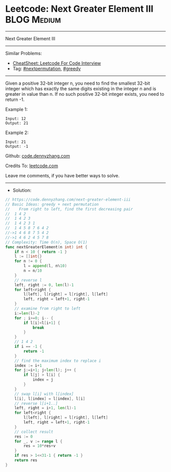 * Leetcode: Next Greater Element III                            :BLOG:Medium:
#+STARTUP: showeverything
#+OPTIONS: toc:nil \n:t ^:nil creator:nil d:nil
:PROPERTIES:
:type:     nextpermutation, greedy
:END:
---------------------------------------------------------------------
Next Greater Element III
---------------------------------------------------------------------
#+BEGIN_HTML
<a href="https://github.com/dennyzhang/code.dennyzhang.com/tree/master/problems/next-greater-element-iii"><img align="right" width="200" height="183" src="https://www.dennyzhang.com/wp-content/uploads/denny/watermark/github.png" /></a>
#+END_HTML
Similar Problems:
- [[https://cheatsheet.dennyzhang.com/cheatsheet-leetcode-A4][CheatSheet: Leetcode For Code Interview]]
- Tag: [[https://code.dennyzhang.com/followup-nextpermutation][#nextpermutation]], [[https://code.dennyzhang.com/review-greedy][#greedy]]
---------------------------------------------------------------------
Given a positive 32-bit integer n, you need to find the smallest 32-bit integer which has exactly the same digits existing in the integer n and is greater in value than n. If no such positive 32-bit integer exists, you need to return -1.

Example 1:
#+BEGIN_EXAMPLE
Input: 12
Output: 21
#+END_EXAMPLE
 
Example 2:
#+BEGIN_EXAMPLE
Input: 21
Output: -1
#+END_EXAMPLE

Github: [[https://github.com/dennyzhang/code.dennyzhang.com/tree/master/problems/next-greater-element-iii][code.dennyzhang.com]]

Credits To: [[https://leetcode.com/problems/next-greater-element-iii/description/][leetcode.com]]

Leave me comments, if you have better ways to solve.
---------------------------------------------------------------------
- Solution:

#+BEGIN_SRC go
// https://code.dennyzhang.com/next-greater-element-iii
// Basic Ideas: greedy + next permutation
//    From right to left, find the first decreasing pair
//  1 4 2
//  1 4 2 3
//  1 4 2 3 1
//  1 4 5 8 7 6 4 2
//->1 4 6 8 7 5 4 2
//->1 4 6 2 4 5 7 8
// Complexity: Time O(n), Space O(1)
func nextGreaterElement(n int) int {
    if n < 10 { return -1 }
    l := []int{}
    for n != 0 {
        l = append(l, n%10)
        n = n/10
    }
    // reverse l
    left, right := 0, len(l)-1
    for left<right {
        l[left], l[right] = l[right], l[left]
        left, right = left+1, right-1
    }
    // examine from right to left
    i:=len(l)-2
    for ; i>=0; i-- {
        if l[i]<l[i+1] {
            break
        }
    }
    // 1 4 2
    if i == -1 {
        return -1
    }
    // find the maximum index to replace i
    index := i+1
    for j:=i+1; j<len(l); j++ {
        if l[j] > l[i] {
            index = j
        }
    }
    // swap l[i] with l[index]
    l[i], l[index] = l[index], l[i]
    // reverse l[i+1..]
    left, right = i+1, len(l)-1
    for left<right {
        l[left], l[right] = l[right], l[left]
        left, right = left+1, right-1
    }
    // collect result
    res := 0
    for _, v := range l {
        res = 10*res+v
    }
    if res > 1<<31-1 { return -1 }
    return res
}
#+END_SRC

#+BEGIN_HTML
<div style="overflow: hidden;">
<div style="float: left; padding: 5px"> <a href="https://www.linkedin.com/in/dennyzhang001"><img src="https://www.dennyzhang.com/wp-content/uploads/sns/linkedin.png" alt="linkedin" /></a></div>
<div style="float: left; padding: 5px"><a href="https://github.com/dennyzhang"><img src="https://www.dennyzhang.com/wp-content/uploads/sns/github.png" alt="github" /></a></div>
<div style="float: left; padding: 5px"><a href="https://www.dennyzhang.com/slack" target="_blank" rel="nofollow"><img src="https://www.dennyzhang.com/wp-content/uploads/sns/slack.png" alt="slack"/></a></div>
</div>
#+END_HTML
